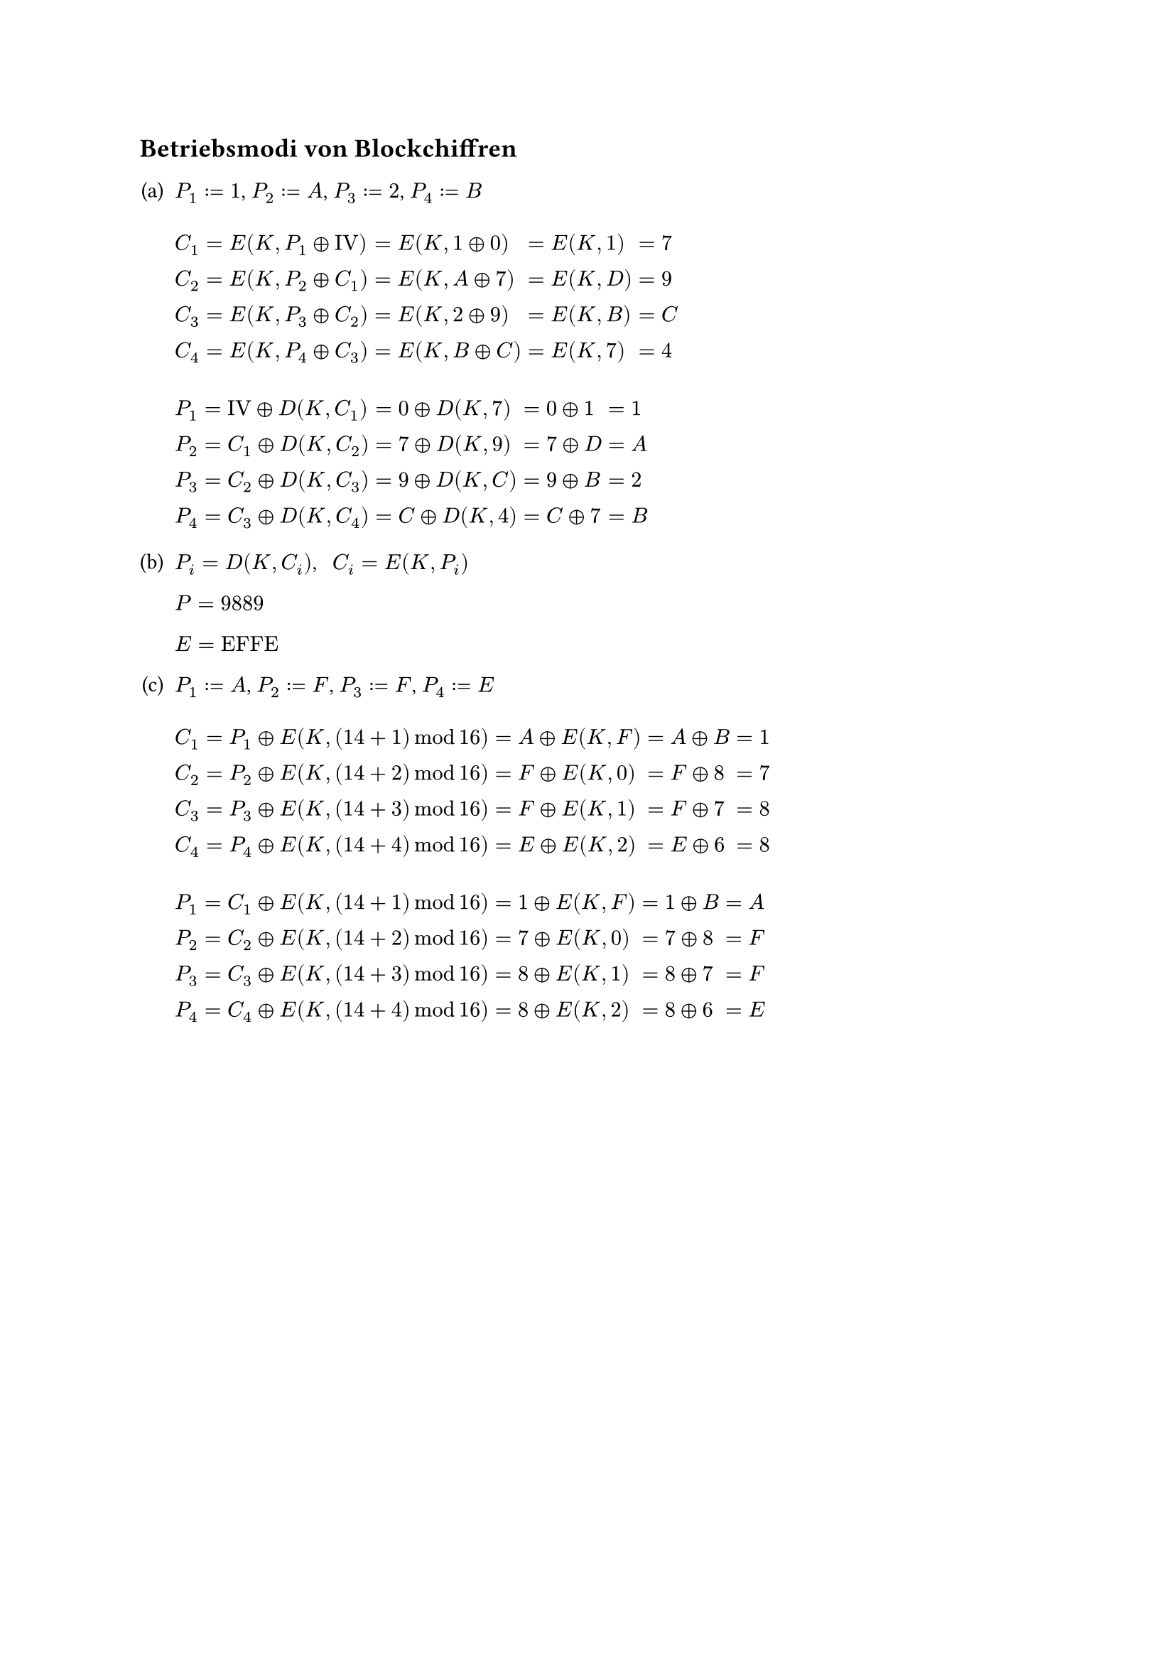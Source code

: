 #counter(heading).update((3, 16))
== Betriebsmodi von Blockchiffren

#v(5pt)

#set enum(numbering: "(a)")

+ $P_1 &:= "1"$, $P_2 &:= "A"$, $P_3 &:= "2"$, $P_4 &:= "B"$

  #v(10pt)

  $C_1 &= "E"("K", P_1 xor "IV") &&= "E"("K", "1" xor 0) &&= "E"("K", "1") &&= "7" \
  C_2 &= "E"("K", P_2 xor C_1) &&= "E"("K", "A" xor "7") &&= "E"("K", "D") &&= "9" \
  C_3 &= "E"("K", P_3 xor C_2) &&= "E"("K", "2" xor "9") &&= "E"("K", "B") &&= "C" \
  C_4 &= "E"("K", P_4 xor C_3) &&= "E"("K", "B" xor "C") &&= "E"("K", "7") &&= "4"$

  #v(10pt)

  $P_1 &= "IV" xor "D"("K", C_1) &&= 0 xor "D"("K", "7") &&= 0 xor 1 &&= "1" \
  P_2 &= C_1 xor "D"("K", C_2) &&= "7" xor "D"("K", "9") &&= 7 xor "D" &&= "A" \
  P_3 &= C_2 xor "D"("K", C_3) &&= "9" xor "D"("K", "C") &&= "9" xor "B" &&= "2" \
  P_4 &= C_3 xor "D"("K", C_4) &&= "C" xor "D"("K", "4") &&= "C" xor "7" &&= "B"$

+ $P_i = "D"("K", C_i)$, #h(5pt) $C_i = "E"("K", P_i)$

  $P = "9889"$

  $E = "EFFE"$

+ $P_1 &:= "A"$, $P_2 &:= "F"$, $P_3 &:= "F"$, $P_4 &:= "E"$

  #v(10pt)

  $C_1 &= P_1 xor "E"("K", (14 + 1) mod 16) &&= "A" xor "E"("K", "F") &&= "A" xor "B" &&= "1"\
  C_2 &= P_2 xor "E"("K", (14 + 2) mod 16) &&= "F" xor "E"("K", "0") &&= "F" xor "8" &&= "7"\
  C_3 &= P_3 xor "E"("K", (14 + 3) mod 16) &&= "F" xor "E"("K", "1") &&= "F" xor "7" &&= "8"\
  C_4 &= P_4 xor "E"("K", (14 + 4) mod 16) &&= "E" xor "E"("K", "2") &&= "E" xor "6" &&= "8"$

  #v(10pt)

  $P_1 &= C_1 xor "E"("K", (14 + 1) mod 16) &&= "1" xor "E"("K", "F") &&= "1" xor "B" &&= "A"\
   P_2 &= C_2 xor "E"("K", (14 + 2) mod 16) &&= "7" xor "E"("K", "0") &&= "7" xor "8" &&= "F"\
   P_3 &= C_3 xor "E"("K", (14 + 3) mod 16) &&= "8" xor "E"("K", "1") &&= "8" xor "7" &&= "F"\
   P_4 &= C_4 xor "E"("K", (14 + 4) mod 16) &&= "8" xor "E"("K", "2") &&= "8" xor "6" &&= "E"$
